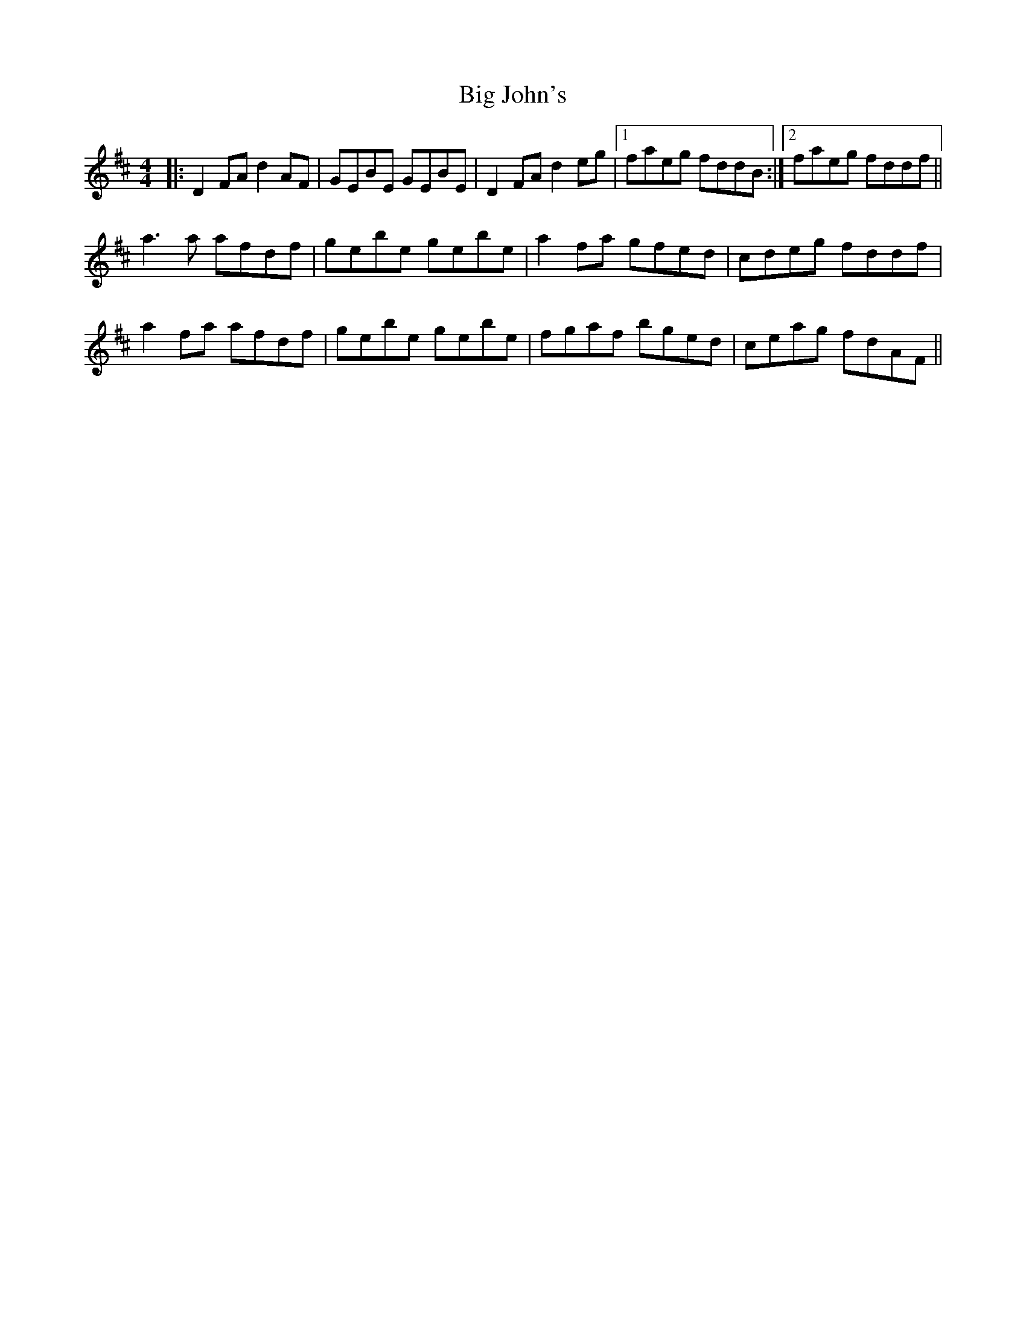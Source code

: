 X: 3546
T: Big John's
R: reel
M: 4/4
K: Dmajor
|:D2FA d2AF|GEBE GEBE|D2FA d2eg|1 faeg fddB:|2 faeg fddf||
a3a afdf|gebe gebe|a2fa gfed|cdeg fddf|
a2fa afdf|gebe gebe|fgaf bged|ceag fdAF||


